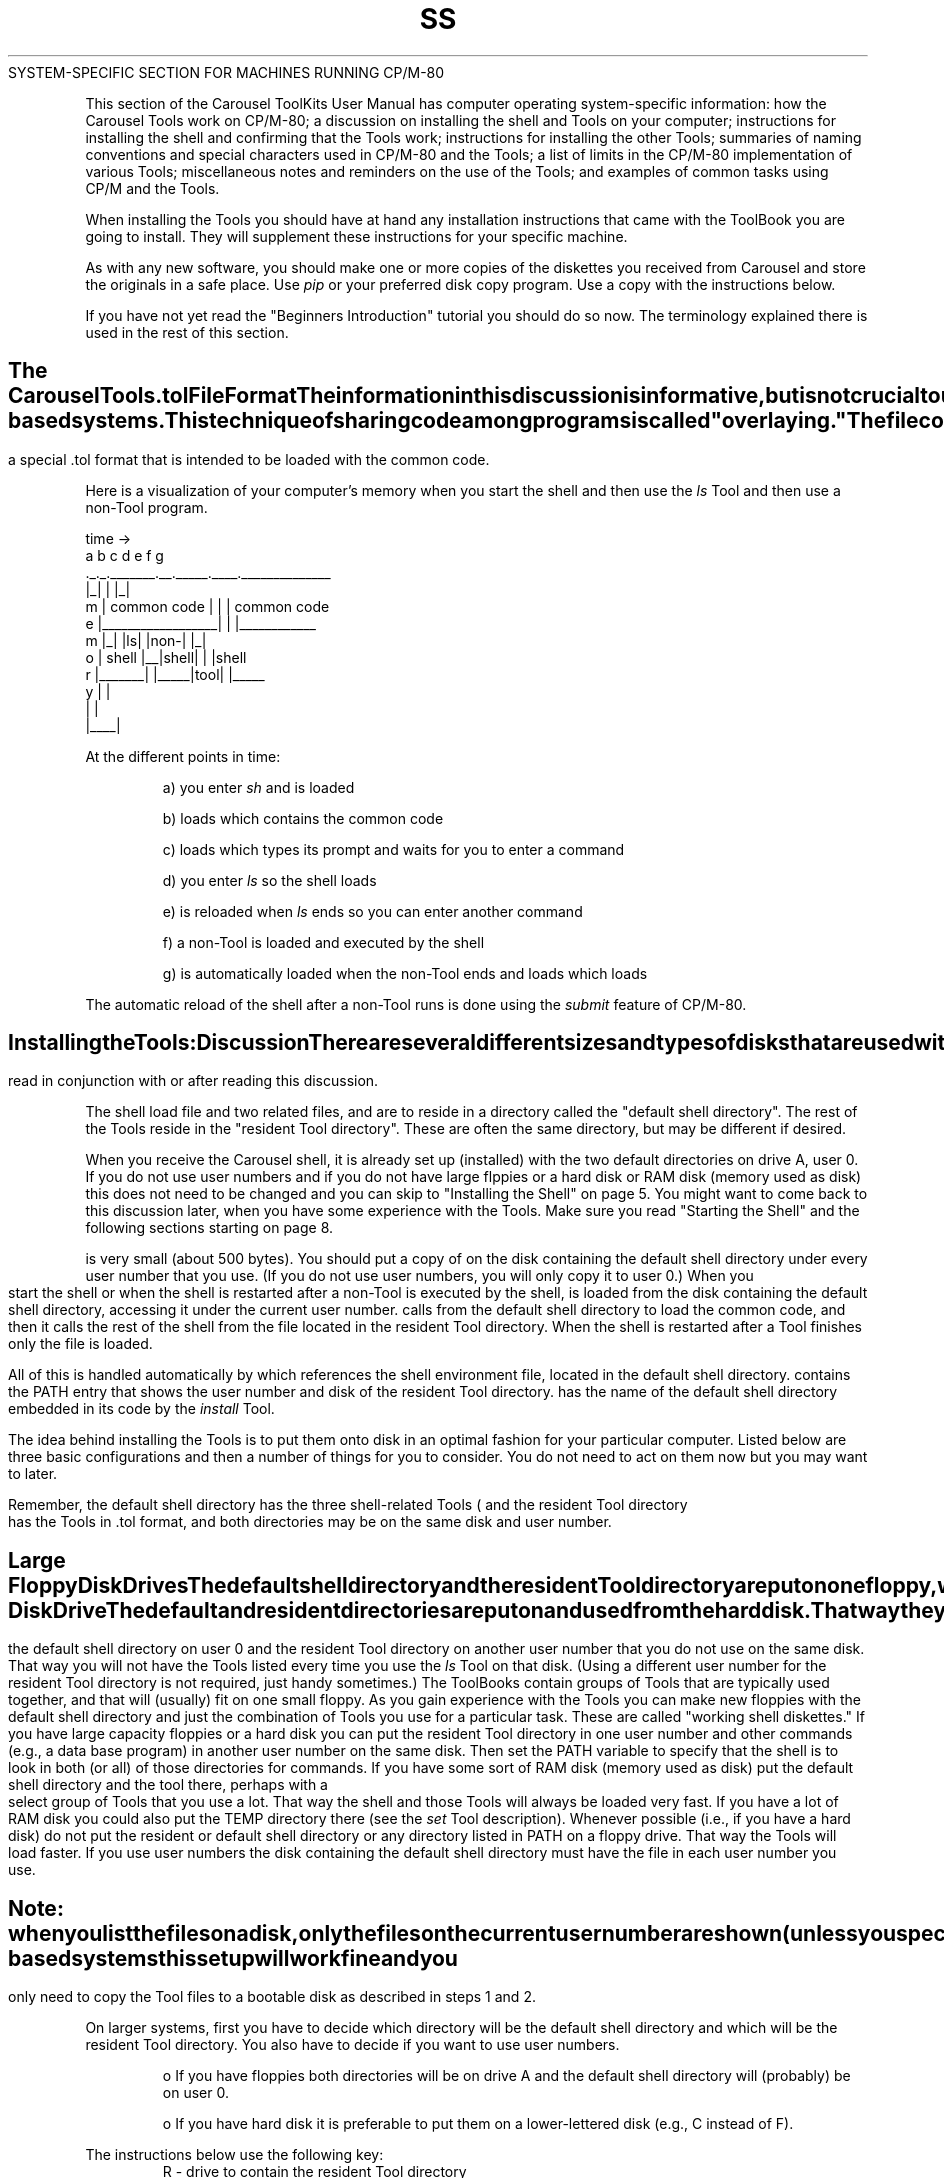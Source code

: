 .TH SS TOL_File_format
.TL
SYSTEM-SPECIFIC SECTION FOR MACHINES RUNNING CP/M-80
.TE
.PP
This section of the Carousel ToolKits User Manual has computer operating
system-specific information:
.NP
how the Carousel Tools work on CP/M-80;
.NP
a discussion on installing the shell and Tools on your computer;
.NP
instructions for installing the shell
and confirming that the Tools work;
.NP
instructions for installing the other Tools;
.NP
summaries of naming conventions and special characters
used in CP/M-80 and the Tools;
.NP
a list of limits in the CP/M-80 implementation of
various Tools;
.NP
miscellaneous notes and reminders on the use of the Tools;
and
.NP
examples of common tasks using CP/M and the Tools.
.PP
When installing the Tools you should have at hand
any installation instructions that came with the
ToolBook you are going to install.
They will supplement these instructions for your
specific machine.
.PP
As with any new software,
you should make one or more copies of the diskettes
you received from Carousel and store the originals
in a safe place.
Use
.I pip
or your preferred disk copy program.
Use a copy with the instructions below.
.PP
If you have not yet read the "Beginners Introduction"
tutorial you should do so now.
The terminology explained there is used in the rest
of this section.
.bp
.SH
The Carousel Tools .tol File Format
.PP
.eh 'Installation Discussion''CP/M-80 System-Specific'
.oh 'CP/M-80 System-Specific''Installation Discussion'
The information in this discussion is informative,
but is not crucial
to using the Tools.
You can skip it for now but might want to read it later.
.PP
The shell and Tools are programs that are designed to be
run together.
The shell reads your commands, loads and executes the
appropriate Tools and other programs,
and causes itself to be restarted again when the
command is done.
.PP
The shell and all the Tools share a common portion of code.
When the shell loads a Tool the common code part of
the shell is left in memory and only the new parts of code
needed for the Tool are loaded.
Likewise, when the shell is reloaded after a Tool is
done only the parts of code needed for the
shell are loaded
(over the specific code for the previous Tool).
This makes the Carousel Tools run fast and saves disk space,
particularly on floppy-based systems.
This technique of sharing code among programs is
called "overlaying." 
The file
.C run.com
contains the main overlay with the common code,
and the code for performing the functions of the
.I run
command.
Each other Tool is in a special .tol
format that is intended to be loaded with the
common code.
.PP
Here is a visualization of your computer's memory
when you start the shell and then use the
.I ls
Tool and then use a non-Tool program.
.ne 12
.PP
\fB
.EX
       time ->
  a b c       d  e     f    g
  ._._._______.__._____.____.______________
  |_|                  |    |_|
m   |   common code    |    | | common code
e   |__________________|    | |____________
m   |_|       |ls|     |non-| |_|
o     | shell |__|shell|    |   |shell
r     |_______|  |_____|tool|   |_____
y                      |    |
                       |    |
                       |____|
.EE
\fR
.PP
At the different points in time:
.IP
a) you enter
.I sh
and
.C sh.com
is loaded
.IP
b)
.C sh.com
loads
.C run.com
which contains the common code
.IP
c)
.C run.com
loads
.C sh.tol
which types its prompt and waits for you to enter a command
.IP
d) you enter
.I ls
so the shell loads
.C ls.tol
.IP
e)
.C sh.tol
is reloaded when
.I ls
ends so you can enter another command
.IP
f) a non-Tool is loaded and executed by the shell
.IP
g)
.C sh.com
is automatically loaded when the non-Tool ends
and loads
.C run.com
which loads
.C sh.tol
.PP
The automatic reload of the shell after a non-Tool runs is done using the
.I submit
feature of CP/M-80.
.br
.ne 15
.SH
Installing the Tools:  Discussion
.PP
There are several different sizes and types
of disks that are used with CP/M systems.
The Carousel Tools can be easily customized
for your particular setup.
Any installation instructions that came with your
Shell ToolBook should be read
in conjunction with or after reading this discussion.
.PP
The shell load file
.C sh.com
and two related files,
.C run.com
and
.CR sh.env ,
are to reside in a directory called the
"default shell directory".
The rest of the Tools reside in the
"resident Tool directory".
These are often the same directory,
but may be different if desired.
.PP
When you receive the Carousel shell,
it is already set up (installed)
with the two default directories on drive A, user 0.
If you do not use user numbers
and if you do not have
large flppies or a hard disk or
RAM disk (memory used as disk)
this does not need to be changed and
you can skip to "Installing the Shell" on page 5.
You might want to come back to this discussion later, when
you have some experience with the Tools.
Make sure you read "Starting the Shell"
and the following sections starting on page 8.
.PP
.C sh.com
is very small (about 500 bytes).
You should put a copy of
.C sh.com
on the disk containing the default shell directory
under every user number that you use.
(If you do not use user numbers,
you will only copy it to user 0.)
When you start the shell or when the shell is restarted
after a non-Tool is executed by the shell,
.C sh.com
is loaded from the
disk containing the default shell directory,
accessing it under the current user number.
.C sh.com
calls
.C run.com
from the default shell directory to load the common
code, and then it calls the rest of the shell from the file
.C sh.tol
located in the resident Tool directory.
When the shell is restarted after a Tool finishes
only the file
.C sh.tol
is loaded.
.PP
All of this is handled automatically by
.C sh.com
which references
the shell environment file,
.CR sh.env ,
located in the default shell directory.
.C sh.env
contains the PATH entry that shows
the user number and disk of the resident Tool directory.
.C sh.com
has the name of the default shell directory embedded 
in its code by the
.I install
Tool.
.PP
The idea behind installing the Tools is to put them
onto disk in an optimal fashion for your particular computer.
Listed below are three basic configurations
and then a number of things for you to consider.
You do not need to act on them now but you may want
to later.
.PP
Remember, the
default
shell directory has the three shell-related Tools (
.CR sh.com ,
.CR run.com
and
.CR sh.env ),
the resident
Tool directory has the Tools in .tol format,
and both directories may be
on the same disk and user number.
.SH
Large Floppy Disk Drives
.PP
The default shell directory and the resident Tool directory
are put on one floppy,
which is used in drive A.
.SH
Smaller Floppy Disk Drives
.PP
The default shell directory and one resident Tool directory with a
set of Tools you use together
(e.g., those in a ToolBook)
are put on one floppy.
You make several of these floppies, each with
different group of related Tools.
You use these in drive A, putting in a different group
of Tools as needed.
Use the
.I reset
command when changing diskettes in A.
.SH
Hard Disk Drive
.PP
The default and resident directories are put on and used
from the hard disk.
That way they will load faster.
.SH
Considerations
.NP
The resident Tool directory can be on any user number
(and disk) you want.
The
.B PATH
variable in
.C sh.env
will tell the shell where to look for the Tools
and other commands.
The PATH is set with the
.I set
Tool;
you should read about 
.I set
now in the Tool Description
section of the Manual.
.sp
It is often useful to put the default shell directory on user 0
and the resident Tool directory on another user number
that you do not use on the same disk.
That way you will not have the Tools listed every time
you use the
.I ls
Tool on that disk.
(Using a different user number for the resident Tool directory
is not required, just handy sometimes.)
.NP
The ToolBooks contain groups of Tools that are typically
used together,
and that will (usually) fit on one small floppy.
As you gain experience with the Tools you can make new
floppies with the default shell directory and just the
combination of Tools you use for a particular task.
These are called "working shell diskettes." 
.NP
If you have large capacity floppies or a hard disk you can put
the resident Tool directory in one user number and other commands
(e.g., a data base program)
in another user number on the same disk.
Then set the PATH variable to specify that the shell
is to look in both (or all) of those directories for commands.
.NP
If you have some sort of RAM disk
(memory used as disk)
put the default shell directory and the tool
.C sh.tol
there,
perhaps with a select group of Tools that you use a lot.
That way the shell and those Tools
will always be loaded very fast.
If you have a lot of RAM disk
you could also put the TEMP directory
there (see the
.I set
Tool description).
.NP
Whenever possible (i.e., if you have a hard disk)
do not put the resident or default shell directory or any
directory listed in PATH on a floppy drive.
That way the Tools will load faster.
.NP
If you use user numbers
the disk containing the default shell directory
must have the file
.C sh.com
in each user number you use.
.SH
Note:
when you list the files on a disk,
.I only
the files on the current user number are shown
(unless you specify otherwise with the
.I ls
Tool).
This is a problem only if you forget
it when looking for a file.
The
.I which
Tool is helpful for finding the directory you put a command in.
.br
.eh 'Installation''CP/M-80 System-Specific'
.oh 'CP/M-80 System-Specific''Installation'
.ne 15
.SH
Installing the Shell
.PP
When you receive the shell it is installed to reside on
drive A, user 0, and to look for commands in that directory
and the current directory.
For most floppy-based systems this setup will work fine
and you only need to copy the Tool
files to a bootable disk as described
in steps 1 and 2.
.PP
On larger systems,
first you have to decide which directory will be the default
shell directory and which will be the resident Tool directory.
You also have to decide if you want to use user numbers.
.IP
o  If you have floppies both directories will be on drive A and the
default shell directory will (probably) be on user 0.
.IP
o  If you have hard disk it is preferable to put them
on a lower-lettered disk (e.g., C instead of F).
.sp
.LP
The instructions below use the following key:
.RS
.nf
R - drive to contain the resident Tool directory
N - user number to contain the resident Tool directory
X - drive to contain the default shell directory
M - user number to contain the default shell directory
.RE
.LP
Before performing the installation
you must decide where the shell & Tools will reside.
Typical values are
.RS
R=a  N=0  X=a  M=0    for a floppy-based system
R=C  N=1  X=C  M=0    for a hard disk system
.RE
.NP
Copy
.I pip
to the resident Tool directory if it is not already there.
(If you are using a floppy,
you will be copying
.I pip
to a
.B bootable
floppy in drive B.) 
If you are in user 0 and will be using user 0 the following
command will work:
.PP
\fB
.EX
pip R:=A:pip.com
.EE
\fR
.PP
If you are going to use a different user number there is no
way, using
.IR pip ,
to copy a file to another user number so you
must first use the following commands to create
a copy of the
.IR pip
command in the resident Tool directory:
.PP
\fB
.EX
pip
^C			(Control-C)
user N
R:
save 32 pip.com
.EE
\fR
.PP
.NP
If you are using floppies,
move the bootable diskette made above from drive B to drive A.
Insert the master shell disk,
preferably a backup copy, into floppy disk drive B
and enter Control-C.
Then use
.I pip
to
copy the diskette in drive B to the new
resident
Tool directory as follows:
.PP
\fB
.EX
pip R:=B:*.*[g0ov]
.EE
\fR
.PP
If you are using floppies you now have a bootable
diskette with the shell and related
Tools in drive A.
.NP
If you plan to use the shell and Tools from
other than drive A, user 0
record the location of the default shell directory in the files
.C sh.com
and
.CR run.com
by entering
.PP
\fB
.EX
run NR:install -d
.EE
\fR
.PP
and answering the prompts accordingly.
.NP
If the default shell and resident Tool directories
are to be different, the following commands move the required
files to the default shell directory:
.PP
\fB
.EX
run NR:cp NR:sh.com MX:
run NR:mv NR:sh.env MX:
run NR:mv NR:run.com MX:
.EE
\fR
.PP
.NP
Now certain variables must be changed in the environment file,
.CR sh.env .
(These are described in more detail in the
.I set
Tool description.) 
The following will cause the shell
to be accessed properly the first time:
.PP
\fB
.EX
run NR:set ATEND
.EE
\fR
.PP
When you first use the Tools, PATH should be set
by one of the following:
.PP
\fB
.EX
run NR:set PATH NR: MX: .      #general form
run NR:set PATH 0A: .          #typical floppy system
run NR:set PATH 0C: 1C: .      #typical hard disk system
.EE
\fR
.PP
Other directories containing other commands may also be named.
When you start using
.I script
files you may want to change PATH to have the current directory searched for
commands before the Tools directories are checked:
.PP
\fB
.EX
set PATH . NR: MX:
.EE
\fR
.PP
.NP
Now you can start the shell by entering
.PP
\fB
.EX
MX:sh
.EE
\fR
.PP
The shell will respond with its prompt:
.PP
\fB
.EX
%
.EE
\fR
.PP
and then wait for you to enter a command.
.NP
Lastly, if you use user numbers on your system,
the drive containing
the default shell directory
must have copies of
.C sh.com
on all user numbers you use.
First change directories to the default shell directory
.PP
\fB
.EX
% cd /M/X/
.EE
\fR
.PP
Then use the following to copy
.C sh.com
to each of the other user numbers on the disk
with the default shell directory
(substitute the other user numbers for "n"):
.PP
\fB
.EX
% cp sh.com /n/X/
.EE
\fR
.PP
.br
.ne 19
.SH
Starting the Shell
.PP
If you are using the shell from a floppy,
make sure a bootable shell diskette is in
the appropiate drive.
.PP
At any time you are not in the shell you can start it
by entering
.PP
\fB
.EX
X:sh
.EE
\fR
.PP
where "X" is the default shell directory.
On a typical floppy system this would be just
.PP
\fB
.EX
A:sh
.EE
\fR
.PP
The shell will respond by printing its prompt
.PP
\fB
.EX
%
.EE
\fR
.PP
and waiting for you to enter a command.
.br
.ne 15
.SH
Final Steps
.eh 'Confirming Installation''CP/M-80 System-Specific'
.oh 'CP/M-80 System-Specific''Confirming Installation'
.PP
The following steps finish the setting
of certain information used by the shell and Tools.
The information is discussed in the
description of the
.I set
Tool.
.NP
The TEMP variable in
.C sh.env
specifies the directory in which the shell and Tools are
to write temporary and scratch files.
The default is /0/A/.
If you have small-capacity floppies, you
may need to use /0/B/ for TEMP, depending on how full the working shell
diskette in A is.  For example
.PP
\fB
.EX
set TEMP /0/B/
.EE
\fR
.PP
On larger capacity disks it may be useful to put the TEMP directory in
some user number that you do not use so it will be out of the way.
This might be, for example, on user 15 of the disk containing the
default shell directory.
.sp
All temporary files used by the Tools are written to the directory
specified by TEMP
and have a file name extension of
.C .$$$
(e.g.,
.CR eds.$$$ ).
.NP
The MAXDEV variable specifies the last disk drive on your computer.
If you set it
you will not get BDOS errors if you mis-type a directory name.
For example:
.PP
\fB
.EX
set MAXDEV B
.EE
\fR
.PP

.NP
Enter
.PP
\fB
.EX
set -v
.EE
\fR
.PP
to check the changes you have just made to the shell environment file,
.CR sh.env .
.NP
Make at least one copy of each disk
you tailored
so you will not have to repeat this work.
.br
.ne 15
.SH
Confirming Installation
.PP
The following steps will help you confirm that the Tools were installed
properly.
Again, the following keys are used:
.RS
.nf
R - drive containing the resident Tools directory
N - user number of drive containing the resident Tool directory
X - drive containing the default shell directory
M - user number of the drive containing the default shell directory
.RE
.NP
Start the shell:
.PP
\fB
.EX
X:sh
.EE
\fR
.PP
You should get a "%" prompt.
If you have problems:
make sure the default shell directory diskette is in the machine;
or you may not have copied
.C sh.com
to the user number you are using on the disk with the default
shell directory.
The command
.PP
\fB
.EX
MX:sh
.EE
\fR
.PP
will work in the later case.
.NP
Check the contents of the default shell directory.
.PP
\fB
.EX
cd /M/X
ls
.EE
\fR
.PP
The list of files should include
.CR sh.com ,
.CR run.com ,
and
.CR sh.env ;
there may be more.
.NP
Check the contents of the resident Tool directory.  If it is the
same as the default shell directory just look at the list printed
in the previous step.  Otherwise
.PP
\fB
.EX
ls /N/R
.EE
\fR
.PP
will list the directory.
.NP
Confirm the values of the shell variables in the enviroment file.  Enter
.PP
\fB
.EX
set -v
.EE
\fR
.PP
PATH should name at least the default shell directory
and the resident Tool directory.
A typical value for a floppy disk system is
.PP
\fB
.EX
PATH   /0/A/ .
.EE
\fR
.PP
Read the description of the
.I set
Tool for information on the other shell variables listed.
.NP
Enter
.PP
\fB
.EX
ls /N/R | crt
.EE
\fR
.PP
to list the files in the resident Tool directory, one screenful at a time.
This will test that pipes work.
.NP
Enter
.PP
\fB
.EX
ls /N/R .tol > tmp
cat < tmp
ls tmp ; rm tmp
.EE
\fR
.PP
to test I/O redirection.
(Notice that
.I crt
is more useful than
.I cat
for copying a file to the terminal if you have more than 23 lines
in the file.)
.sp
.PP
You have confirmed that the Tools work by using some of them,
and using the major features of the shell.
If you have problems,
contact your dealer or Carousel MicroTools, Inc.
.br
.ne 15
.SH
Installing Other Tools
.eh 'Installing Other Tools''CP/M-80 System-Specific'
.oh 'CP/M-80 System-Specific''Installing Other Tools'
.PP
If you have a floppy-based system with
relatively large capacity
diskettes or a hard disk system
you can just copy additional
Tools to the directory that has
the other Tools.
.PP
On smaller capacity floppy diskettes you will need to make
a series of floppies each of which contains the shell
files and a set of Tools that are used together.
These are called
"working shell diskettes".
(The following assumes the
default and resident directories
are on drive A, user 0.)
.NP
Start the shell in drive A and put
a bootable but otherwise blank
diskette in drive B.
.NP
Copy the shell files and any other
files desired from drive A:
.ne 7
.PP
\fB
.EX
cp sh.tol b:
cp run.com b:
cp sh.com b:
cp sh.env b:
cp cp.tol b:		(not required)
cp pip.com b:		(not required)
.EE
\fR
.PP
.NP
Transfer the new shell diskette from drive B
to drive A, put the diskette with the Tools
to be added in drive B, and enter
.PP
\fB
.EX
reset
.EE
\fR
.PP
.NP
Use
.I cp
or
.I pip
to copy the Tools you want (and will fit)
from B to A.
For example,
.PP
\fB
.EX
pip A:=B:*.tol[g0ov]
.EE
\fR
.PP
